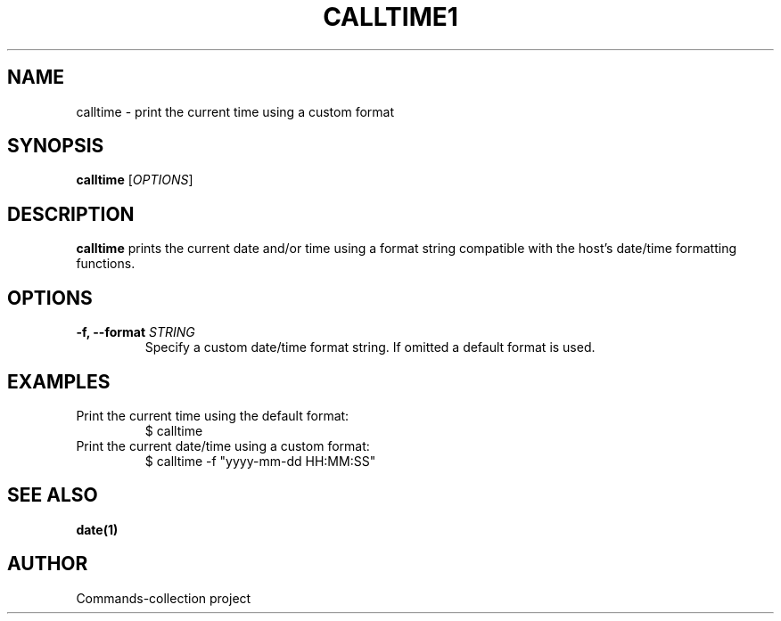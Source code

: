 .TH CALLTIME1 "2025-10-26" "Commands-collection" "User Commands"
.SH NAME
calltime \- print the current time using a custom format
.SH SYNOPSIS
.B calltime
[\fIOPTIONS\fR]
.SH DESCRIPTION
\fBcalltime\fR prints the current date and/or time using a format string compatible with the host's date/time formatting functions.
.SH OPTIONS
.TP
\fB-f, --format \fR \fISTRING\fR
Specify a custom date/time format string. If omitted a default format is used.
.SH EXAMPLES
.TP
Print the current time using the default format:
.RS
.nf
$ calltime
.fi
.RE
.TP
Print the current date/time using a custom format:
.RS
.nf
$ calltime -f "yyyy-mm-dd HH:MM:SS"
.fi
.RE
.SH SEE ALSO
\fBdate(1)\fR
.SH AUTHOR
Commands-collection project
